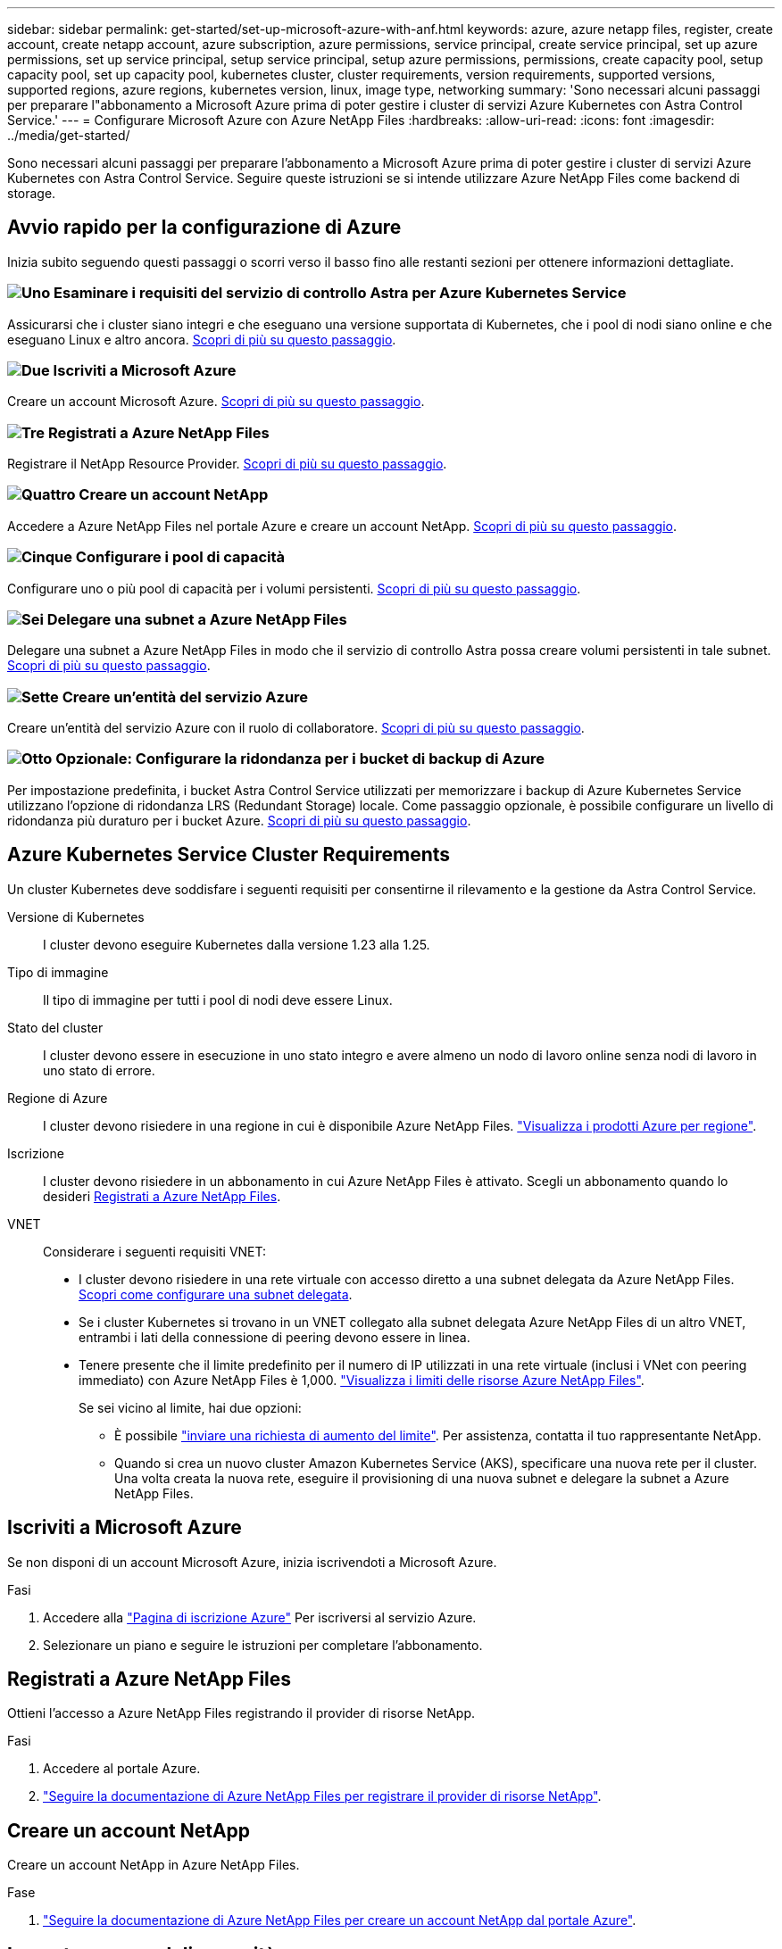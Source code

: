 ---
sidebar: sidebar 
permalink: get-started/set-up-microsoft-azure-with-anf.html 
keywords: azure, azure netapp files, register, create account, create netapp account, azure subscription, azure permissions, service principal, create service principal, set up azure permissions, set up service principal, setup service principal, setup azure permissions, permissions, create capacity pool, setup capacity pool, set up capacity pool, kubernetes cluster, cluster requirements, version requirements, supported versions, supported regions, azure regions, kubernetes version, linux, image type, networking 
summary: 'Sono necessari alcuni passaggi per preparare l"abbonamento a Microsoft Azure prima di poter gestire i cluster di servizi Azure Kubernetes con Astra Control Service.' 
---
= Configurare Microsoft Azure con Azure NetApp Files
:hardbreaks:
:allow-uri-read: 
:icons: font
:imagesdir: ../media/get-started/


[role="lead"]
Sono necessari alcuni passaggi per preparare l'abbonamento a Microsoft Azure prima di poter gestire i cluster di servizi Azure Kubernetes con Astra Control Service. Seguire queste istruzioni se si intende utilizzare Azure NetApp Files come backend di storage.



== Avvio rapido per la configurazione di Azure

Inizia subito seguendo questi passaggi o scorri verso il basso fino alle restanti sezioni per ottenere informazioni dettagliate.



=== image:https://raw.githubusercontent.com/NetAppDocs/common/main/media/number-1.png["Uno"] Esaminare i requisiti del servizio di controllo Astra per Azure Kubernetes Service

[role="quick-margin-para"]
Assicurarsi che i cluster siano integri e che eseguano una versione supportata di Kubernetes, che i pool di nodi siano online e che eseguano Linux e altro ancora. <<Azure Kubernetes Service Cluster Requirements,Scopri di più su questo passaggio>>.



=== image:https://raw.githubusercontent.com/NetAppDocs/common/main/media/number-2.png["Due"] Iscriviti a Microsoft Azure

[role="quick-margin-para"]
Creare un account Microsoft Azure. <<Iscriviti a Microsoft Azure,Scopri di più su questo passaggio>>.



=== image:https://raw.githubusercontent.com/NetAppDocs/common/main/media/number-3.png["Tre"] Registrati a Azure NetApp Files

[role="quick-margin-para"]
Registrare il NetApp Resource Provider. <<Registrati a Azure NetApp Files,Scopri di più su questo passaggio>>.



=== image:https://raw.githubusercontent.com/NetAppDocs/common/main/media/number-4.png["Quattro"] Creare un account NetApp

[role="quick-margin-para"]
Accedere a Azure NetApp Files nel portale Azure e creare un account NetApp. <<Creare un account NetApp,Scopri di più su questo passaggio>>.



=== image:https://raw.githubusercontent.com/NetAppDocs/common/main/media/number-5.png["Cinque"] Configurare i pool di capacità

[role="quick-margin-para"]
Configurare uno o più pool di capacità per i volumi persistenti. <<Impostare un pool di capacità,Scopri di più su questo passaggio>>.



=== image:https://raw.githubusercontent.com/NetAppDocs/common/main/media/number-6.png["Sei"] Delegare una subnet a Azure NetApp Files

[role="quick-margin-para"]
Delegare una subnet a Azure NetApp Files in modo che il servizio di controllo Astra possa creare volumi persistenti in tale subnet. <<Delegare una subnet a Azure NetApp Files,Scopri di più su questo passaggio>>.



=== image:https://raw.githubusercontent.com/NetAppDocs/common/main/media/number-7.png["Sette"] Creare un'entità del servizio Azure

[role="quick-margin-para"]
Creare un'entità del servizio Azure con il ruolo di collaboratore. <<Creare un'entità del servizio Azure,Scopri di più su questo passaggio>>.



=== image:https://raw.githubusercontent.com/NetAppDocs/common/main/media/number-8.png["Otto"] Opzionale: Configurare la ridondanza per i bucket di backup di Azure

[role="quick-margin-para"]
Per impostazione predefinita, i bucket Astra Control Service utilizzati per memorizzare i backup di Azure Kubernetes Service utilizzano l'opzione di ridondanza LRS (Redundant Storage) locale. Come passaggio opzionale, è possibile configurare un livello di ridondanza più duraturo per i bucket Azure. <<Opzionale: Configurare la ridondanza per i bucket di backup di Azure,Scopri di più su questo passaggio>>.



== Azure Kubernetes Service Cluster Requirements

Un cluster Kubernetes deve soddisfare i seguenti requisiti per consentirne il rilevamento e la gestione da Astra Control Service.

Versione di Kubernetes:: I cluster devono eseguire Kubernetes dalla versione 1.23 alla 1.25.
Tipo di immagine:: Il tipo di immagine per tutti i pool di nodi deve essere Linux.
Stato del cluster:: I cluster devono essere in esecuzione in uno stato integro e avere almeno un nodo di lavoro online senza nodi di lavoro in uno stato di errore.
Regione di Azure:: I cluster devono risiedere in una regione in cui è disponibile Azure NetApp Files. https://azure.microsoft.com/en-us/global-infrastructure/services/?products=netapp["Visualizza i prodotti Azure per regione"^].
Iscrizione:: I cluster devono risiedere in un abbonamento in cui Azure NetApp Files è attivato. Scegli un abbonamento quando lo desideri <<Registrati a Azure NetApp Files,Registrati a Azure NetApp Files>>.
VNET:: Considerare i seguenti requisiti VNET:
+
--
* I cluster devono risiedere in una rete virtuale con accesso diretto a una subnet delegata da Azure NetApp Files. <<Delegare una subnet a Azure NetApp Files,Scopri come configurare una subnet delegata>>.
* Se i cluster Kubernetes si trovano in un VNET collegato alla subnet delegata Azure NetApp Files di un altro VNET, entrambi i lati della connessione di peering devono essere in linea.
* Tenere presente che il limite predefinito per il numero di IP utilizzati in una rete virtuale (inclusi i VNet con peering immediato) con Azure NetApp Files è 1,000. https://docs.microsoft.com/en-us/azure/azure-netapp-files/azure-netapp-files-resource-limits["Visualizza i limiti delle risorse Azure NetApp Files"^].
+
Se sei vicino al limite, hai due opzioni:

+
** È possibile https://docs.microsoft.com/en-us/azure/azure-netapp-files/azure-netapp-files-resource-limits#request-limit-increase-["inviare una richiesta di aumento del limite"^]. Per assistenza, contatta il tuo rappresentante NetApp.
** Quando si crea un nuovo cluster Amazon Kubernetes Service (AKS), specificare una nuova rete per il cluster. Una volta creata la nuova rete, eseguire il provisioning di una nuova subnet e delegare la subnet a Azure NetApp Files.




--




== Iscriviti a Microsoft Azure

Se non disponi di un account Microsoft Azure, inizia iscrivendoti a Microsoft Azure.

.Fasi
. Accedere alla https://azure.microsoft.com/en-us/free/["Pagina di iscrizione Azure"^] Per iscriversi al servizio Azure.
. Selezionare un piano e seguire le istruzioni per completare l'abbonamento.




== Registrati a Azure NetApp Files

Ottieni l'accesso a Azure NetApp Files registrando il provider di risorse NetApp.

.Fasi
. Accedere al portale Azure.
. https://docs.microsoft.com/en-us/azure/azure-netapp-files/azure-netapp-files-register["Seguire la documentazione di Azure NetApp Files per registrare il provider di risorse NetApp"^].




== Creare un account NetApp

Creare un account NetApp in Azure NetApp Files.

.Fase
. https://docs.microsoft.com/en-us/azure/azure-netapp-files/azure-netapp-files-create-netapp-account["Seguire la documentazione di Azure NetApp Files per creare un account NetApp dal portale Azure"^].




== Impostare un pool di capacità

Sono necessari uno o più pool di capacità per consentire ad Astra Control Service di eseguire il provisioning di volumi persistenti in un pool di capacità. Astra Control Service non crea pool di capacità per te.

Durante la configurazione dei pool di capacità per le applicazioni Kubernetes, prendere in considerazione quanto segue:

* I pool di capacità devono essere creati nella stessa regione di Azure in cui i cluster AKS saranno gestiti con Astra Control Service.
* Un pool di capacità può avere un livello di servizio Ultra, Premium o Standard. Ciascuno di questi livelli di servizio è progettato per soddisfare diverse esigenze di performance. Astra Control Service supporta tutti e tre.
+
È necessario impostare un pool di capacità per ciascun livello di servizio che si desidera utilizzare con i cluster Kubernetes.

+
link:../learn/azure-storage.html["Scopri di più sui livelli di servizio per Azure NetApp Files"].

* Prima di creare un pool di capacità per le applicazioni che si intende proteggere con Astra Control Service, scegliere le prestazioni e la capacità richieste per tali applicazioni.
+
Il provisioning della giusta quantità di capacità garantisce agli utenti la possibilità di creare volumi persistenti in base alle esigenze. Se la capacità non è disponibile, non è possibile eseguire il provisioning dei volumi persistenti.

* Un pool di capacità Azure NetApp Files può utilizzare il tipo di QoS manuale o automatico. Astra Control Service supporta i pool di capacità QoS automatici. I pool di capacità QoS manuali non sono supportati.


.Fase
. https://docs.microsoft.com/en-us/azure/azure-netapp-files/azure-netapp-files-set-up-capacity-pool["Seguire la documentazione di Azure NetApp Files per impostare un pool di capacità QoS automatico"^].




== Delegare una subnet a Azure NetApp Files

È necessario delegare una subnet a Azure NetApp Files in modo che il servizio di controllo Astra possa creare volumi persistenti in tale subnet. Tenere presente che Azure NetApp Files consente di avere una sola subnet delegata in una rete virtuale.

Se si utilizzano reti virtuali peering, entrambi i lati della connessione di peering devono essere online: La rete virtuale in cui risiedono i cluster Kubernetes e la rete virtuale con la subnet delegata Azure NetApp Files.

.Fase
. https://docs.microsoft.com/en-us/azure/azure-netapp-files/azure-netapp-files-delegate-subnet["Seguire la documentazione di Azure NetApp Files per delegare una subnet a Azure NetApp Files"^].


.Al termine
Attendere circa 10 minuti prima di rilevare il cluster in esecuzione nella subnet delegata.



== Creare un'entità del servizio Azure

Astra Control Service richiede un'entità del servizio Azure a cui viene assegnato il ruolo di collaboratore. Astra Control Service utilizza questo principio del servizio per facilitare la gestione dei dati delle applicazioni Kubernetes per conto dell'utente.

Un service principal è un'identità creata appositamente per l'utilizzo con applicazioni, servizi e strumenti. L'assegnazione di un ruolo all'entità del servizio limita l'accesso a risorse Azure specifiche.

Seguire la procedura riportata di seguito per creare un'entità servizio utilizzando la CLI di Azure. Sarà necessario salvare l'output in un file JSON e fornirlo successivamente ad Astra Control Service. https://docs.microsoft.com/en-us/cli/azure/create-an-azure-service-principal-azure-cli["Fare riferimento alla documentazione di Azure per ulteriori dettagli sull'utilizzo della CLI"^].

I seguenti passaggi presuppongono che si disponga dell'autorizzazione per creare un'entità servizio e che Microsoft Azure SDK (comando az) sia installato sul computer.

.Requisiti
* L'entità del servizio deve utilizzare l'autenticazione regolare. I certificati non sono supportati.
* All'entità del servizio deve essere concesso l'accesso al tuo abbonamento Azure da parte di Contributor o Owner.
* L'abbonamento o il gruppo di risorse scelto per l'ambito deve contenere i cluster AKS e l'account Azure NetApp Files.


.Fasi
. Identificare l'abbonamento e l'ID tenant in cui risiedono i cluster AKS (si tratta dei cluster che si desidera gestire in Astra Control Service).
+
[source, azureCLI]
----
az configure --list-defaults
az account list --output table
----
. Eseguire una delle seguenti operazioni, a seconda che si utilizzi un'intera sottoscrizione o un gruppo di risorse:
+
** Creare l'entità del servizio, assegnare il ruolo di collaboratore e specificare l'ambito dell'intera sottoscrizione in cui risiedono i cluster.
+
[source, azurecli]
----
az ad sp create-for-rbac --name service-principal-name --role contributor --scopes /subscriptions/SUBSCRIPTION-ID
----
** Creare l'entità del servizio, assegnare il ruolo di collaboratore e specificare il gruppo di risorse in cui risiedono i cluster.
+
[source, azurecli]
----
az ad sp create-for-rbac --name service-principal-name --role contributor --scopes /subscriptions/SUBSCRIPTION-ID/resourceGroups/RESOURCE-GROUP-ID
----


. Memorizzare l'output della CLI Azure risultante come file JSON.
+
Dovrai fornire questo file in modo che Astra Control Service possa rilevare i tuoi cluster AKS e gestire le operazioni di gestione dei dati Kubernetes. link:../use/manage-credentials.html["Scopri di più sulla gestione delle credenziali in Astra Control Service"].

. Facoltativo: Aggiungere l'ID di abbonamento al file JSON in modo che Astra Control Service compili automaticamente l'ID quando si seleziona il file.
+
In caso contrario, dovrai inserire l'ID dell'abbonamento in Astra Control Service quando richiesto.

+
*Esempio*

+
[source, JSON]
----
{
  "appId": "0db3929a-bfb0-4c93-baee-aaf8",
  "displayName": "sp-example-dev-sandbox",
  "name": "http://sp-example-dev-sandbox",
  "password": "mypassword",
  "tenant": "011cdf6c-7512-4805-aaf8-7721afd8ca37",
  "subscriptionId": "99ce999a-8c99-99d9-a9d9-99cce99f99ad"
}
----
. Facoltativo: Verificare l'entità del servizio. Scegliere tra i seguenti comandi di esempio a seconda dell'ambito utilizzato dall'entità del servizio.
+
.Scopo dell'abbonamento
[source, azurecli]
----
az login --service-principal --username APP-ID-SERVICEPRINCIPAL --password PASSWORD --tenant TENANT-ID
az group list --subscription SUBSCRIPTION-ID
az aks list --subscription SUBSCRIPTION-ID
az storage container list --account-name STORAGE-ACCOUNT-NAME
----
+
.Ambito del gruppo di risorse
[source, azurecli]
----
az login --service-principal --username APP-ID-SERVICEPRINCIPAL --password PASSWORD --tenant TENANT-ID
az aks list --subscription SUBSCRIPTION-ID --resource-group RESOURCE-GROUP-ID
----




== Opzionale: Configurare la ridondanza per i bucket di backup di Azure

È possibile configurare un livello di ridondanza più duraturo per i bucket di backup di Azure. Per impostazione predefinita, i bucket Astra Control Service utilizzati per memorizzare i backup di Azure Kubernetes Service utilizzano l'opzione di ridondanza LRS (Redundant Storage) locale. Per utilizzare un'opzione di ridondanza più durevole per i bucket Azure, è necessario eseguire le seguenti operazioni:

.Fasi
. Creare un account di storage Azure che utilizzi il livello di ridondanza necessario https://docs.microsoft.com/en-us/azure/storage/common/storage-account-create?tabs=azure-portal["queste istruzioni"^].
. Creare un container Azure nel nuovo account storage utilizzando https://docs.microsoft.com/en-us/azure/storage/blobs/storage-quickstart-blobs-portal["queste istruzioni"^].
. Aggiungere il container come bucket ad Astra Control Service. Fare riferimento a. link:../use/manage-buckets.html#add-an-additional-bucket["Aggiungere un bucket aggiuntivo"].
. (Facoltativo) per utilizzare il bucket appena creato come bucket predefinito per i backup di Azure, impostarlo come bucket predefinito per Azure. Fare riferimento a. link:../use/manage-buckets.html#change-the-default-bucket["Modificare il bucket predefinito"].


